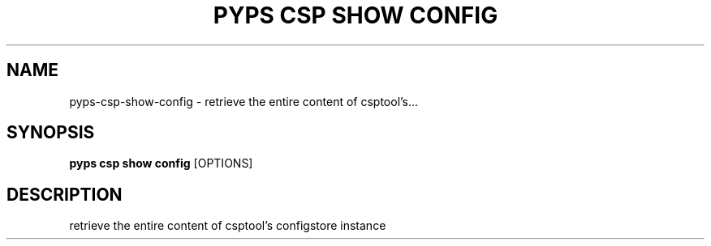 .TH "PYPS CSP SHOW CONFIG" "1" "2023-03-21" "1.0.0" "pyps csp show config Manual"
.SH NAME
pyps\-csp\-show\-config \- retrieve the entire content of csptool's...
.SH SYNOPSIS
.B pyps csp show config
[OPTIONS]
.SH DESCRIPTION
retrieve the entire content of csptool's configstore instance
